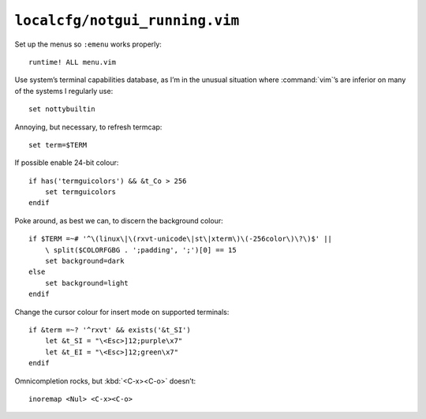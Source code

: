 ``localcfg/notgui_running.vim``
===============================

Set up the menus so ``:emenu`` works properly::

    runtime! ALL menu.vim

Use system’s terminal capabilities database, as I’m in the unusual situation
where :command:`vim`’s are inferior on many of the systems I regularly use::

    set nottybuiltin

Annoying, but necessary, to refresh termcap::

    set term=$TERM

If possible enable 24-bit colour::

    if has('termguicolors') && &t_Co > 256
        set termguicolors
    endif

Poke around, as best we can, to discern the background colour::

    if $TERM =~# '^\(linux\|\(rxvt-unicode\|st\|xterm\)\(-256color\)\?\)$' ||
        \ split($COLORFGBG . ';padding', ';')[0] == 15
        set background=dark
    else
        set background=light
    endif

.. todo::

    This is brittle, but I don’t know a foolproof way to handle it.  Thoughts?

Change the cursor colour for insert mode on supported terminals::

    if &term =~? '^rxvt' && exists('&t_SI')
        let &t_SI = "\<Esc>]12;purple\x7"
        let &t_EI = "\<Esc>]12;green\x7"
    endif

Omnicompletion rocks, but :kbd:`<C-x><C-o>` doesn’t::

    inoremap <Nul> <C-x><C-o>
